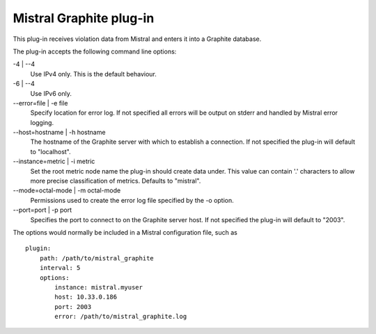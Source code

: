 Mistral Graphite plug-in
========================

This plug-in receives violation data from Mistral and enters it into a Graphite
database.

The plug-in accepts the following command line options:

-4 | --4
  Use IPv4 only. This is the default behaviour.

-6 | --4
  Use IPv6 only.

--error=file | -e file
  Specify location for error log. If not specified all errors will
  be output on stderr and handled by Mistral error logging.

--host=hostname | -h hostname
  The hostname of the Graphite server with which to establish a connection.
  If not specified the plug-in will default to "localhost".

--instance=metric | -i metric
  Set the root metric node name the plug-in should create data under. This
  value can contain '.' characters to allow more precise classification
  of metrics.  Defaults to "mistral".

--mode=octal-mode | -m octal-mode
  Permissions used to create the error log file specified by the -o
  option.

--port=port | -p port
  Specifies the port to connect to on the Graphite server host.
  If not specified the plug-in will default to "2003".

The options would normally be included in a Mistral configuration file, such as

::

    plugin:
        path: /path/to/mistral_graphite
        interval: 5
        options:
            instance: mistral.myuser
            host: 10.33.0.186
            port: 2003
            error: /path/to/mistral_graphite.log
